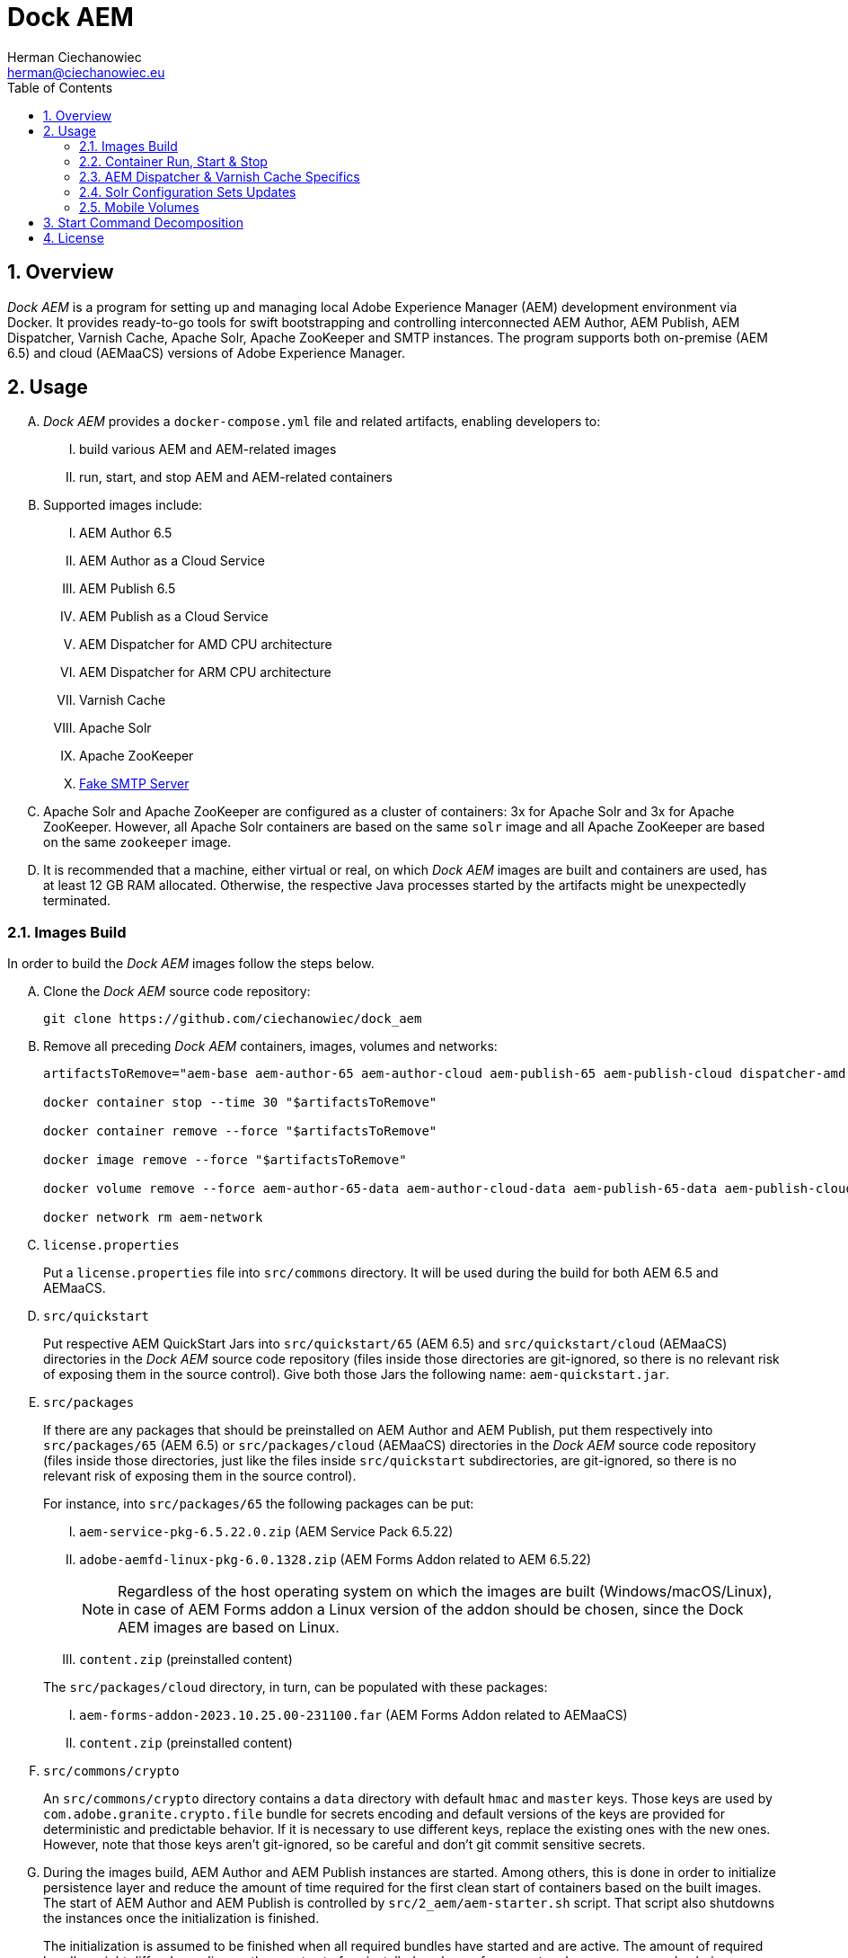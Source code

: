 [.text-justify]
= Dock AEM
:reproducible:
:doctype: article
:author: Herman Ciechanowiec
:email: herman@ciechanowiec.eu
:chapter-signifier:
:sectnums:
:sectnumlevels: 5
:sectanchors:
:toc: left
:toclevels: 5
:icons: font
// Docinfo is used for foldable TOC.
// -> For full usage example see https://github.com/remkop/picocli
:docinfo: shared,private
:linkcss:
:stylesdir: https://www.ciechanowiec.eu/linux_mantra/
:stylesheet: adoc-css-style.css

== Overview

_Dock AEM_ is a program for setting up and managing local Adobe Experience Manager (AEM) development environment via Docker. It provides ready-to-go tools for swift bootstrapping and controlling interconnected AEM Author, AEM Publish, AEM Dispatcher, Varnish Cache, Apache Solr, Apache ZooKeeper and SMTP instances. The program supports both on-premise (AEM 6.5) and cloud (AEMaaCS) versions of Adobe Experience Manager.

== Usage
[upperalpha]
. _Dock AEM_ provides a `docker-compose.yml` file and related artifacts, enabling developers to:
[upperroman]
.. build various AEM and AEM-related images
.. run, start, and stop AEM and AEM-related containers

. Supported images include:
[upperroman]
.. AEM Author 6.5
.. AEM Author as a Cloud Service
.. AEM Publish 6.5
.. AEM Publish as a Cloud Service
.. AEM Dispatcher for AMD CPU architecture
.. AEM Dispatcher for ARM CPU architecture
.. Varnish Cache
.. Apache Solr
.. Apache ZooKeeper
.. https://github.com/gessnerfl/fake-smtp-server[Fake SMTP Server]

. Apache Solr and Apache ZooKeeper are configured as a cluster of containers: 3x for Apache Solr and 3x for Apache ZooKeeper. However, all Apache Solr containers are based on the same `solr` image and all Apache ZooKeeper are based on the same `zookeeper` image.

. It is recommended that a machine, either virtual or real, on which _Dock AEM_ images are built and containers are used, has at least 12 GB RAM allocated. Otherwise, the respective Java processes started by the artifacts might be unexpectedly terminated.

=== Images Build

In order to build the _Dock AEM_ images follow the steps below.

[upperalpha]
. Clone the _Dock AEM_ source code repository:
+
[source, bash]
----
git clone https://github.com/ciechanowiec/dock_aem
----

. Remove all preceding _Dock AEM_ containers, images, volumes and networks:
+
[source, bash]
----
artifactsToRemove="aem-base aem-author-65 aem-author-cloud aem-publish-65 aem-publish-cloud dispatcher-amd dispatcher-arm varnish solr1 solr2 solr3 zookeeper1 zookeeper2 zookeeper3 fake-smtp-server"

docker container stop --time 30 "$artifactsToRemove"

docker container remove --force "$artifactsToRemove"

docker image remove --force "$artifactsToRemove"

docker volume remove --force aem-author-65-data aem-author-cloud-data aem-publish-65-data aem-publish-cloud-data

docker network rm aem-network
----

. `license.properties`
+
Put a `license.properties` file into `src/commons` directory. It will be used during the build for both AEM 6.5 and AEMaaCS.

. `src/quickstart`
+
Put respective AEM QuickStart Jars into `src/quickstart/65` (AEM 6.5) and `src/quickstart/cloud` (AEMaaCS) directories in the _Dock AEM_ source code repository (files inside those directories are git-ignored, so there is no relevant risk of exposing them in the source control). Give both those Jars the following name: `aem-quickstart.jar`.

. `src/packages`
+
If there are any packages that should be preinstalled on AEM Author and AEM Publish, put them respectively into `src/packages/65` (AEM 6.5) or `src/packages/cloud` (AEMaaCS) directories in the _Dock AEM_ source code repository (files inside those directories, just like the files inside `src/quickstart` subdirectories, are git-ignored, so there is no relevant risk of exposing them in the source control).
+
For instance, into `src/packages/65` the following packages can be put:
[upperroman]
.. `aem-service-pkg-6.5.22.0.zip` (AEM Service Pack 6.5.22)
.. `adobe-aemfd-linux-pkg-6.0.1328.zip` (AEM Forms Addon related to AEM 6.5.22)
+
[NOTE]
Regardless of the host operating system on which the images are built (Windows/macOS/Linux), in case of AEM Forms addon a Linux version of the addon should be chosen, since the Dock AEM images are based on Linux.
+
.. `content.zip` (preinstalled content)

+

The `src/packages/cloud` directory, in turn, can be populated with these packages:
[upperroman]
.. `aem-forms-addon-2023.10.25.00-231100.far` (AEM Forms Addon related to AEMaaCS)
.. `content.zip` (preinstalled content)

. `src/commons/crypto`
+
An `src/commons/crypto` directory contains a `data` directory with default `hmac` and `master` keys. Those keys are used by `com.adobe.granite.crypto.file` bundle for secrets encoding and default versions of the keys are provided for deterministic and predictable behavior. If it is necessary to use different keys, replace the existing ones with the new ones. However, note that those keys aren't git-ignored, so be careful and don't git commit sensitive secrets.

. During the images build, AEM Author and AEM Publish instances are started. Among others, this is done in order to initialize persistence layer and reduce the amount of time required for the first clean start of containers based on the built images. The start of AEM Author and AEM Publish is controlled by `src/2_aem/aem-starter.sh` script. That script also shutdowns the instances once the initialization is finished.
+
The initialization is assumed to be finished when all required bundles have started and are active. The amount of required bundles might differ depending on the exact set of preinstalled packages from `src/packages`, on run mode choice (`author`/`publish`, `samplecontent`/`nosamplecontent`) and the subsequent number of an instance start.
+

.Expected bundles status for selected AEM setups
[cols="4,^.^2,^.^2"]
|===
| |First Start |Second and Subsequent Starts

| _AEM 6.5_ +
- author/publish +
- nosamplecontent +
- aem-service-pkg-6.5.15.0.zip +
- adobe-aemfd-linux-pkg-6.0.856.zip
|717
|723

| _AEM 6.5_ +
- author/publish +
- nosamplecontent +
- aem-service-pkg-6.5.16-NPR-40551-B002.zip +
- adobe-aemfd-linux-pkg-6.0.914.zip
|719
|725

| _AEM 6.5_ +
- author/publish +
- nosamplecontent +
- aem-service-pkg-6.5.22.0.zip +
- adobe-aemfd-linux-pkg-6.0.1328.zip
|732
|739

| _AEMaaCS_ +
- author +
- nosamplecontent +
- aem-sdk-quickstart-2024.11.18751.20241128T090041Z-241100.jar +
- aem-forms-addon-2024.10.23.06-241100.far
|694
|694

| _AEMaaCS_ +
- publish +
- nosamplecontent +
- aem-sdk-quickstart-2024.11.18751.20241128T090041Z-241100.jar +
- aem-forms-addon-2024.10.23.06-241100.far
|687
|687
|===
+
[WARNING]
*Due to the bundles readiness check described above, the exact expected amount of active bundles for the specified AEM setups must be configured in the `docker-compose.yml` file.*

. Go to `src` directory in the _Dock AEM_ source code repository. Inside that directory, run the build defined in the `docker-compose.yml` file. As a result, ten images will be built: `aem-base`, `aem-author-65`, `aem-author-cloud`, `aem-publish-65`, `aem-publish-cloud`, `dispatcher-amd`, `dispatcher-arm`, `varnish`,  `solr` and `zookeeper`. For fully fledged AEM instances the build might take ~40 minutes in total, depending on hardware capabilities:
+
[source, bash]
----
cd "$pathToDockAEMSourceCodeRepository/src"

docker compose build
----
+
[NOTE]
====
[upperroman]
. In case of certain system setups, the command above should be hyphenated: `docker-compose`.
. Add `--progress=plain` to the above command to see unfolded build output:
+
[source, bash]
----
docker compose --progress=plain build
----
. It is possible to build independently only some specific image defined in the `docker-compose.yml` file by providing that image name to the build command in the following way:
+
[source, bash]
----
docker compose build aem-author-cloud
----
====

. Verify the build and make sure that all _Dock AEM_ images are available on host:
+
[source, bash]
----
❯ docker images
REPOSITORY          TAG       IMAGE ID       CREATED      SIZE
aem-base            latest    bb188da069d9   1 hour ago   1.31GB
aem-author-65       latest    fc205742190d   1 hour ago   10.1GB
aem-author-cloud    latest    25eb57cdf070   1 hour ago   4.3GB
aem-publish-65      latest    3a48c564925e   1 hour ago   10.1GB
aem-publish-cloud   latest    aeb9052d3096   1 hour ago   4.2GB
dispatcher-amd      latest    a6724be27ef7   1 hour ago   1.28GB
dispatcher-arm      latest    ff8962803d23   1 hour ago   1.28GB
varnish             latest    01f2cda11b61   1 hour ago   1.23GB
solr                latest    e3d19f01025e   1 hour ago   1.63GB
zookeeper           latest    f8713ce13cc2   1 hour ago   1.39GB
----

=== Container Run, Start & Stop
[upperalpha]
. Containers with AEM Author and AEM Publish instances can be run, started and stopped independently. Containers with other applications for their correct running might, in turn, require some other containers to be active. Such dependencies are either specified in the `docker-compose.yml` file in the `depends_on` directive (e.g. dependency of Apache Solr on Apache ZooKeeper) or is implied by the nature of the application (e.g. dependency of AEM Dispatcher on AEM Publish).
. In order to run a given container _for the first time_, use the `docker-compose.yml` file located inside `src` directory in the _Dock AEM_ source code repository. As a parameter of the command provide the name of the respective service defined in the `docker-compose.yml` file:
+
[source, bash]
----
docker compose up [service name] --detach
----
+
For instance, the command for running AEM Author as a Cloud Service would look the following way:
+
[source, bash]
----
docker compose up aem-author-cloud --detach
----
+
It is also possible to pass more than one service name as parameters of the run command:
+
[source, bash]
----
docker compose up aem-author-cloud aem-publish-cloud --detach
----
+
In case of containers with dependencies it is sufficient just to run the container that has dependencies, because the dependency-containers will be activated automatically. For example, Apache Solr instances depend on Apache ZooKeeper instances. Therefore, running Apache Solr instances will automatically activate all related Apache ZooKeeper containers:
+
[source, bash]
----
docker compose up solr1 solr2 solr3 --detach
----
+
[NOTE]
In case of certain system setups, the commands above should be hyphenated: `docker-compose`.

. After the first run a given container can be started and stopped via regular Docker commands by providing respective container names, like in these examples:
+
[source, bash]
----
# AEM Author as a Cloud Service:
docker start aem-author-cloud
docker stop aem-author-cloud

# AEM Publish as a Cloud Service:
docker start aem-publish-cloud
docker stop aem-publish-cloud

# Apache Solr:
docker start solr1 solr2 solr3
docker stop solr1 solr2 solr3
----

=== AEM Dispatcher & Varnish Cache Specifics
[upperalpha]
. AEM Dispatcher and Varnish Cache containers might not run and start if no AEM Publish instance is active. The reason for such behavior is that AEM Dispatcher and Varnish Cache reference an AEM Publish domain name, hence when AEM Publish instance isn't available, the reference is void, which is not supported by AEM Dispatcher or Varnish Cache.
. AEM Dispatcher and Varnish Cache configuration files used during images build are the default ones, but adjusted as little as possible according to the official instructions. The original versions of the configuration files for the sake of comparison are kept in respective directories besides the changed ones.
. In order to transfer files (primarily new configuration files) from the host into a container in which AEM Dispatcher or Varnish Cache are run, use commands constructed in the following way:
+
[source, bash]
----
# AEM Dispatcher - AMD:
docker cp "$HOME/dispatcher.any" dispatcher-amd:/etc/apache2/conf/dispatcher.any

# AEM Dispatcher - ARM:
docker cp "$HOME/dispatcher.any" dispatcher-arm:/etc/apache2/conf/dispatcher.any

# Varnish Cache:
docker cp "$HOME/default.vcl" varnish:/etc/varnish/default.vcl
----

. In order to activate new configuration of AEM Dispatcher or Varnish Cache, there is no need to restart containers. New configuration can be applied via reloading:
+
[source, bash]
----
# AEM Dispatcher - AMD:
docker exec dispatcher-amd /etc/init.d/apache2 reload

# AEM Dispatcher - ARM:
docker exec dispatcher-arm /etc/init.d/apache2 reload

# Varnish Cache:
docker exec varnish varnishreload
----

=== Solr Configuration Sets Updates
Apache Solr image embeds an `update-configset.sh` script that can be used to update configuration sets of the instance. Usage manual is provided in the script itself. There is also a `download-configsets.sh` script embedded for exporting existing configuration sets.

=== Mobile Volumes
[upperalpha]
. Persistence layers of AEM Author and AEM Publish instances are linked to `/opt/aem/author/crx-quickstart` and `/opt/aem/publish/crx-quickstart` paths inside respective containers. Those paths are mount points for `aem-author-data-65`, `aem-author-data-cloud`, `aem-publish-data-65` and `aem-publish-data-cloud` volumes respectively, physically stored on a host at `/var/lib/docker/volumes` and managed by Docker. It means that persistence layers of AEM Author and AEM Publish instances are separated from the application.

. If `aem-author-data-65`, `aem-author-data-cloud`, `aem-publish-data-65` or `aem-publish-data-cloud` volume doesn't exist when a container with AEM Author or AEM Publish respectively is run for the first time, then a respective volume will be created and mounted to the container. However, if a respective volume does already exist, then no new volume will be created and the existing one will be reused, so that even to a new container the old volume with old persistence layer will be mounted. In order to avoid such reuse, before a new container is run for the first time, the respective volume should be priorly removed:
+
[source, bash]
----
# AEM Author 6.5:
docker volume remove --force aem-author-data-65

# AEM Author as a Cloud Service:
docker volume remove --force aem-author-data-cloud

# AEM Publish 6.5:
docker volume remove --force aem-publish-data-65

# AEM Publish as a Cloud Service:
docker volume remove --force aem-publish-data-cloud
----

. The described volumes mechanism makes AEM Author and AEM Publish persistence layers mobile, transferable and backupable. That mechanism can be rolled out to remote environments in order to make those environments fully reproducible locally.

== Start Command Decomposition
This section explains every part of commands used to start AEM instances. The explanation employs an example based on the command for the AEM Author, but nevertheless for AEM Publish the command is analogous.

[upperalpha]
. Set max heap size:
+
`-Xmx4096M`
+
_Docs:_ +
https://experienceleague.adobe.com/docs/experience-manager-65/deploying/deploying/deploy.html?lang=en (`-Xmx1024M` is given as recommended, but it is too little for parallel garbage collection)

. Fix Java 11 bug related to ZIP validation:
+
`-Djdk.util.zip.disableZip64ExtraFieldValidation=true`
+
_Docs:_ +
[upperroman]
.. https://experienceleaguecommunities.adobe.com/t5/adobe-experience-manager/aem-local-server-error-while-starting/m-p/613644/highlight/true#M153985
.. https://liferay.atlassian.net/browse/LPS-191551

. Run AEM in a headless mode because it is run inside a Docker container:
+
`-Djava.awt.headless=true`

. Set JVM specific parameters for Java 11:
+
`-XX:+UseParallelGC --add-opens=java.desktop/com.sun.imageio.plugins.jpeg=ALL-UNNAMED --add-opens=java.base/sun.net.www.protocol.jrt=ALL-UNNAMED --add-opens=java.naming/javax.naming.spi=ALL-UNNAMED --add-opens=java.xml/com.sun.org.apache.xerces.internal.dom=ALL-UNNAMED --add-opens=java.base/java.lang=ALL-UNNAMED --add-opens=java.base/jdk.internal.loader=ALL-UNNAMED --add-opens=java.base/java.net=ALL-UNNAMED -Dnashorn.args=--no-deprecation-warning`
+
_Docs:_ +
https://experienceleague.adobe.com/docs/experience-manager-65/deploying/deploying/custom-standalone-install.html?lang=en

. Run AEM in debug mode on the given port, additionally to the basic port:
+
`-agentlib:jdwp=transport=dt_socket,server=y,suspend=n,address=*:8888`
+
_Docs:_ +
https://experienceleague.adobe.com/docs/experience-manager-learn/cloud-service/debugging/debugging-aem-sdk/remote-debugging.html?lang=en

. Set initial admin password in non-interactive mode. The admin password from
a `passwordfile.properties` file is assessed only during the first AEM start. If after the first AEM start the admin password is changed, the new password is effective regardless of the content of a `passwordfile.properties` file:
+
`-Dadmin.password.file=/opt/aem/author/passwordfile.properties` +
(...) +
`-nointeractive`
+
_Docs:_ +
https://experienceleague.adobe.com/docs/experience-manager-65/administering/security/security-configure-admin-password.html?lang=en

. Set run modes. The hyphenated `author-local` run mode is required for cases where dot-driven run mode like `author.local` isn't supported:
+
`-Dsling.run.modes=author,nosamplecontent,local,author-local`
+
_Docs:_ +
https://experienceleague.adobe.com/docs/experience-manager-65/deploying/configuring/configure-runmodes.html?lang=en

. Set port:
+
`-port 4502`
+
_Docs:_ +
https://experienceleague.adobe.com/docs/experience-manager-65/deploying/deploying/custom-standalone-install.html?lang=en

. Exclude forks (among others, it mitigates warnings in the console):
+
`-nofork`
+
_Docs:_ +
https://experienceleague.adobe.com/docs/experience-manager-65/deploying/deploying/custom-standalone-install.html?lang=en

. Don't open AEM in a browser, since AEM is run inside a Docker container:
+
`-nobrowser`
+
_Docs:_ +
https://experienceleague.adobe.com/docs/experience-manager-65/deploying/deploying/custom-standalone-install.html?lang=en

== License
The program is subject to MIT No Attribution License

Copyright © 2023-2025 Herman Ciechanowiec

Permission is hereby granted, free of charge, to any person obtaining a copy of this software and associated documentation files (the 'Software'), to deal in the Software without restriction, including without limitation the rights to use, copy, modify, merge, publish, distribute, sublicense, and/or sell copies of the Software, and to permit persons to whom the Software is furnished to do so.

The Software is provided 'as is', without warranty of any kind, express or implied, including but not limited to the warranties of merchantability, fitness for a particular purpose and noninfringement. In no event shall the authors or copyright holders be liable for any claim, damages or other liability, whether in an action of contract, tort or otherwise, arising from, out of or in connection with the Software or the use or other dealings in the Software.
